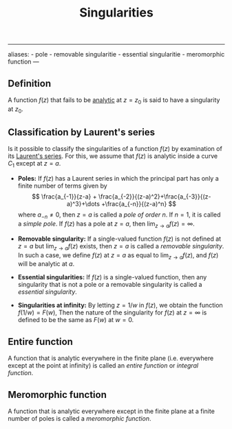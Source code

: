 :PROPERTIES:
:ID: 3F120E4D-96C6-4B80-AC3A-01D1FD27E395
:END:
#+title: Singularities

--------------

aliases: - pole - removable singularitie - essential singularitie - meromorphic function
---

** Definition
A function \(f(z)\) that fails to be [[id:3C67CDAF-C6A1-459F-8733-49487370C514][analytic]] at \(z = z_0\) is said to have a singularity at \(z_0\).

** Classification by Laurent's series
Is it possible to classify the singularities of a function \(f(z)\) by examination of its [[id:16023FE0-4DAE-47CB-8ECF-59FD7A7C6AB2][Laurent's series]]. For this, we assume that \(f(z)\) is analytic inside a curve \(C_1\) except at \(z= a\).

- *Poles:* If \(f(z)\) has a Laurent series in which the principal part has only a finite number of terms given by
  \[
  \frac{a_{-1}}{z-a} + \frac{a_{-2}}{(z-a)^2}+\frac{a_{-3}}{(z-a)^3}+\dots +\frac{a_{-n}}{(z-a)^n}
  \]
  where \(a_{-n} \neq 0\), then \(z=a\) is called a /pole of order \(n\)/. If \(n=1\), it is called a /simple pole/.
  If \(f(z)\) has a pole at \(z=a\), then \(\lim_{z\to a} f(z) = \infty\).

- *Removable singularity:* If a single-valued function \(f(z)\) is not defined at \(z=a\) but \(\lim_{z\to a} f(z)\) exists, then \(z = a\) is called a /removable singularity/. In such a case, we define \(f(z)\) at \(z=a\) as equal to \(\lim_{z\to a}f(z)\), and \(f(z)\) will be analytic at \(a\).

- *Essential singularities:* If \(f(z)\) is a single-valued function, then any singularity that is not a pole or a removable singularity is called a /essential singularity/.

- *Singularities at infinity:* By letting \(z = 1/w\) in \(f(z)\), we obtain the function \(f(1/w) = F(w)\), Then the nature of the singularity for \(f(z)\) at \(z=\infty\) is defined to be the same as \(F(w)\) at \(w = 0\).

** Entire function
A function that is analytic everywhere in the finite plane (i.e. everywhere except at the point at infinity) is called an /entire function/ or /integral function/.

** Meromorphic function
A function that is analytic everywhere except in the finite plane at a finite number of poles is called a /meromorphic function/.
